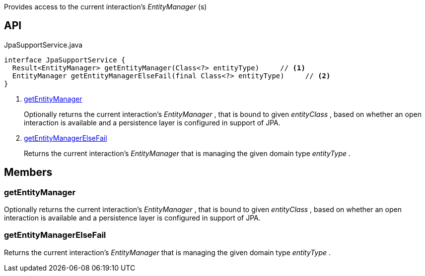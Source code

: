 :Notice: Licensed to the Apache Software Foundation (ASF) under one or more contributor license agreements. See the NOTICE file distributed with this work for additional information regarding copyright ownership. The ASF licenses this file to you under the Apache License, Version 2.0 (the "License"); you may not use this file except in compliance with the License. You may obtain a copy of the License at. http://www.apache.org/licenses/LICENSE-2.0 . Unless required by applicable law or agreed to in writing, software distributed under the License is distributed on an "AS IS" BASIS, WITHOUT WARRANTIES OR  CONDITIONS OF ANY KIND, either express or implied. See the License for the specific language governing permissions and limitations under the License.

Provides access to the current interaction's _EntityManager_ (s)

== API

.JpaSupportService.java
[source,java]
----
interface JpaSupportService {
  Result<EntityManager> getEntityManager(Class<?> entityType)     // <.>
  EntityManager getEntityManagerElseFail(final Class<?> entityType)     // <.>
}
----

<.> xref:#getEntityManager[getEntityManager]
+
--
Optionally returns the current interaction's _EntityManager_ , that is bound to given _entityClass_ , based on whether an open interaction is available and a persistence layer is configured in support of JPA.
--
<.> xref:#getEntityManagerElseFail[getEntityManagerElseFail]
+
--
Returns the current interaction's _EntityManager_ that is managing the given domain type _entityType_ .
--

== Members

[#getEntityManager]
=== getEntityManager

Optionally returns the current interaction's _EntityManager_ , that is bound to given _entityClass_ , based on whether an open interaction is available and a persistence layer is configured in support of JPA.

[#getEntityManagerElseFail]
=== getEntityManagerElseFail

Returns the current interaction's _EntityManager_ that is managing the given domain type _entityType_ .

